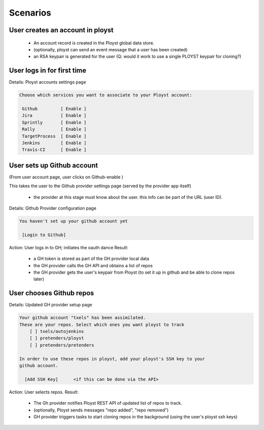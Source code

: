 Scenarios
=========

User creates an account in ployst
---------------------------------

 - An account record is created in the Ployst global data store.
 - (optionally, ployst can send an event message that a user has been created)
 - an RSA keypair is generated for the user
   (Q: would it work to use a single PLOYST keypair for cloning?)


User logs in for first time
---------------------------

Details: Ployst accounts settings page

.. code-block:: none

    Choose which services you want to associate to your Ployst account:

     Github         [ Enable ]
     Jira           [ Enable ]
     Sprintly       [ Enable ]
     Rally          [ Enable ]
     TargetProcess  [ Enable ]
     Jenkins        [ Enable ]
     Travis-CI      [ Enable ]


User sets up Github account
---------------------------

(From user account page, user clicks on Github-enable )

This takes the user to the Github provider settings page (served by the
provider app itself)

    - the provider at this stage must know about the user. this info can be
      part of the URL (user ID).


Details: Github Provider configuration page

.. code-block:: none

    You haven't set up your github account yet

     [Login to Github]


Action: User logs in to GH; initiates the oauth dance
Result:

    - a GH token is stored as part of the GH provider local data
    - the GH provider calls the GH API and obtains a list of repos
    - the GH provider gets the user's keypair from Ployst (to set it up in github
      and be able to clone repos later)

User chooses Github repos
-------------------------

Details: Updated GH provider setup page

.. code-block:: none

    Your github account "txels" has been assimilated.
    These are your repos. Select which ones you want ployst to track
        [ ] txels/autojenkins
        [ ] pretenders/ployst
        [ ] pretenders/pretenders

    In order to use these repos in ployst, add your ployst's SSH key to your
    github account.

      [Add SSH Key]      <if this can be done via the API>


.. TODO::

 Discuss if this is still accurate

Action: User selects repos.
Result:

    - The Gh provider notifies Ployst REST API of updated list of repos to track.
    - (optionally, Ployst sends messages "repo added", "repo removed")
    - GH provider triggers tasks to start cloning repos in the background (using
      the user's ployst ssh keys)

